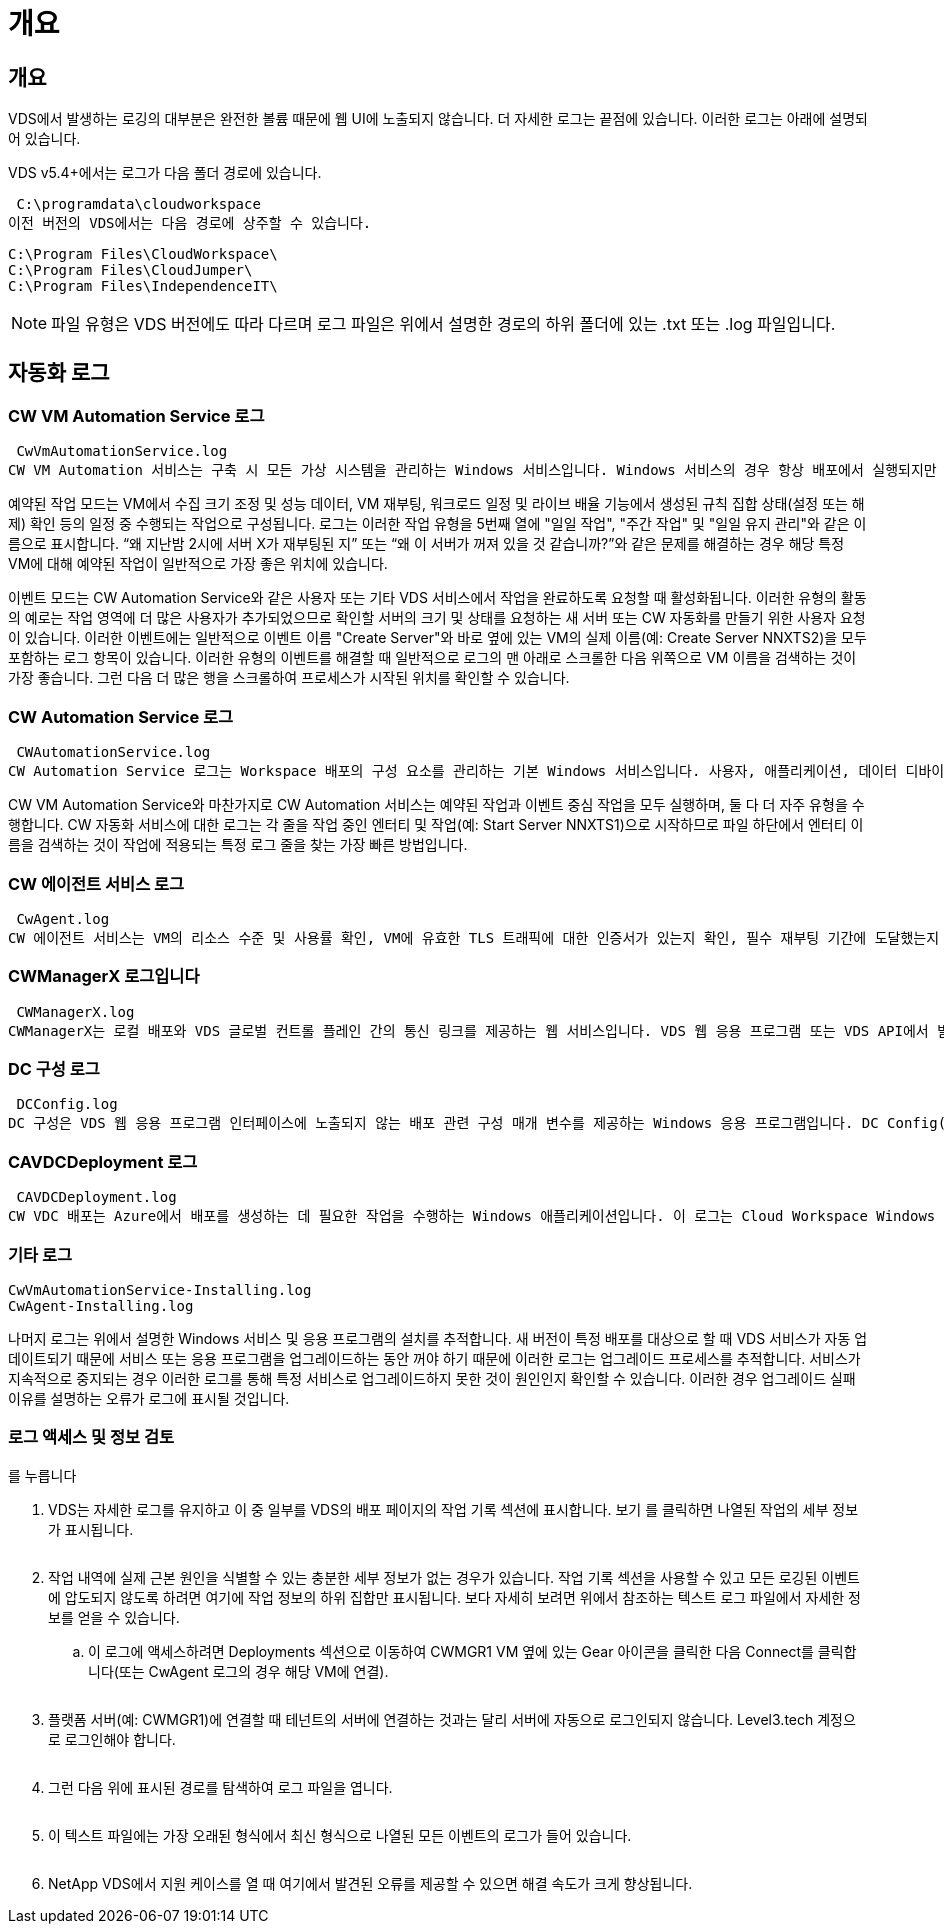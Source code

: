= 개요




== 개요

VDS에서 발생하는 로깅의 대부분은 완전한 볼륨 때문에 웹 UI에 노출되지 않습니다. 더 자세한 로그는 끝점에 있습니다. 이러한 로그는 아래에 설명되어 있습니다.

VDS v5.4+에서는 로그가 다음 폴더 경로에 있습니다.

 C:\programdata\cloudworkspace
이전 버전의 VDS에서는 다음 경로에 상주할 수 있습니다.

....
C:\Program Files\CloudWorkspace\
C:\Program Files\CloudJumper\
C:\Program Files\IndependenceIT\
....

NOTE: 파일 유형은 VDS 버전에도 따라 다르며 로그 파일은 위에서 설명한 경로의 하위 폴더에 있는 .txt 또는 .log 파일입니다.



== 자동화 로그



=== CW VM Automation Service 로그

 CwVmAutomationService.log
CW VM Automation 서비스는 구축 시 모든 가상 시스템을 관리하는 Windows 서비스입니다. Windows 서비스의 경우 항상 배포에서 실행되지만 예약된 작업 모드와 이벤트 모드의 두 가지 주요 작동 모드가 있습니다.

예약된 작업 모드는 VM에서 수집 크기 조정 및 성능 데이터, VM 재부팅, 워크로드 일정 및 라이브 배율 기능에서 생성된 규칙 집합 상태(설정 또는 해제) 확인 등의 일정 중 수행되는 작업으로 구성됩니다. 로그는 이러한 작업 유형을 5번째 열에 "일일 작업", "주간 작업" 및 "일일 유지 관리"와 같은 이름으로 표시합니다. “왜 지난밤 2시에 서버 X가 재부팅된 지” 또는 “왜 이 서버가 꺼져 있을 것 같습니까?”와 같은 문제를 해결하는 경우 해당 특정 VM에 대해 예약된 작업이 일반적으로 가장 좋은 위치에 있습니다.

이벤트 모드는 CW Automation Service와 같은 사용자 또는 기타 VDS 서비스에서 작업을 완료하도록 요청할 때 활성화됩니다. 이러한 유형의 활동의 예로는 작업 영역에 더 많은 사용자가 추가되었으므로 확인할 서버의 크기 및 상태를 요청하는 새 서버 또는 CW 자동화를 만들기 위한 사용자 요청이 있습니다. 이러한 이벤트에는 일반적으로 이벤트 이름 "Create Server"와 바로 옆에 있는 VM의 실제 이름(예: Create Server NNXTS2)을 모두 포함하는 로그 항목이 있습니다. 이러한 유형의 이벤트를 해결할 때 일반적으로 로그의 맨 아래로 스크롤한 다음 위쪽으로 VM 이름을 검색하는 것이 가장 좋습니다. 그런 다음 더 많은 행을 스크롤하여 프로세스가 시작된 위치를 확인할 수 있습니다.



=== CW Automation Service 로그

 CWAutomationService.log
CW Automation Service 로그는 Workspace 배포의 구성 요소를 관리하는 기본 Windows 서비스입니다. 사용자, 애플리케이션, 데이터 디바이스 및 정책을 관리하는 데 필요한 작업을 실행합니다. 또한 구축 중인 VM의 크기, 개수 또는 상태를 변경해야 하는 경우 CW VM Automation Service에 대한 작업을 생성할 수 있습니다.

CW VM Automation Service와 마찬가지로 CW Automation 서비스는 예약된 작업과 이벤트 중심 작업을 모두 실행하며, 둘 다 더 자주 유형을 수행합니다. CW 자동화 서비스에 대한 로그는 각 줄을 작업 중인 엔터티 및 작업(예: Start Server NNXTS1)으로 시작하므로 파일 하단에서 엔터티 이름을 검색하는 것이 작업에 적용되는 특정 로그 줄을 찾는 가장 빠른 방법입니다.



=== CW 에이전트 서비스 로그

 CwAgent.log
CW 에이전트 서비스는 VM의 리소스 수준 및 사용률 확인, VM에 유효한 TLS 트래픽에 대한 인증서가 있는지 확인, 필수 재부팅 기간에 도달했는지 확인 등 특정 VM에 로컬인 모든 작업을 수행합니다. 이러한 작업에 대한 세부 정보를 확인하는 것 외에도 이 로그를 사용하여 예기치 않은 VM 재시작 또는 예기치 않은 네트워크 또는 리소스 작업을 확인할 수도 있습니다.



=== CWManagerX 로그입니다

 CWManagerX.log
CWManagerX는 로컬 배포와 VDS 글로벌 컨트롤 플레인 간의 통신 링크를 제공하는 웹 서비스입니다. VDS 웹 응용 프로그램 또는 VDS API에서 발생하는 작업 및 데이터 요청은 이 웹 서비스를 통해 로컬 배포로 전달됩니다. 여기에서 작업 및 요청은 적절한 웹 서비스(위에서 설명)로 전달되거나 드물게 Active Directory로 직접 전달됩니다. 이 링크는 대부분 통신 링크이기 때문에 정상적인 통신 중에 발생하는 로깅은 많지 않지만 통신 링크가 끊어지거나 잘못 작동할 경우 이 로그에 오류가 포함됩니다.



=== DC 구성 로그

 DCConfig.log
DC 구성은 VDS 웹 응용 프로그램 인터페이스에 노출되지 않는 배포 관련 구성 매개 변수를 제공하는 Windows 응용 프로그램입니다. DC Config(DC 구성) 로그에는 DC Config(DC 구성)에서 구성을 변경할 때 실행되는 작업이 자세히 설명되어 있습니다.



=== CAVDCDeployment 로그

 CAVDCDeployment.log
CW VDC 배포는 Azure에서 배포를 생성하는 데 필요한 작업을 수행하는 Windows 애플리케이션입니다. 이 로그는 Cloud Workspace Windows 서비스, 기본 GPO, 라우팅 및 리소스 규칙의 구성을 추적합니다.



=== 기타 로그

....
CwVmAutomationService-Installing.log
CwAgent-Installing.log
....
나머지 로그는 위에서 설명한 Windows 서비스 및 응용 프로그램의 설치를 추적합니다. 새 버전이 특정 배포를 대상으로 할 때 VDS 서비스가 자동 업데이트되기 때문에 서비스 또는 응용 프로그램을 업그레이드하는 동안 꺼야 하기 때문에 이러한 로그는 업그레이드 프로세스를 추적합니다. 서비스가 지속적으로 중지되는 경우 이러한 로그를 통해 특정 서비스로 업그레이드하지 못한 것이 원인인지 확인할 수 있습니다. 이러한 경우 업그레이드 실패 이유를 설명하는 오류가 로그에 표시될 것입니다.



=== 로그 액세스 및 정보 검토

를 누릅니다image:troubleshooting1.png[""]

. VDS는 자세한 로그를 유지하고 이 중 일부를 VDS의 배포 페이지의 작업 기록 섹션에 표시합니다. 보기 를 클릭하면 나열된 작업의 세부 정보가 표시됩니다.
+
image:troubleshooting2.png[""]

. 작업 내역에 실제 근본 원인을 식별할 수 있는 충분한 세부 정보가 없는 경우가 있습니다. 작업 기록 섹션을 사용할 수 있고 모든 로깅된 이벤트에 압도되지 않도록 하려면 여기에 작업 정보의 하위 집합만 표시됩니다. 보다 자세히 보려면 위에서 참조하는 텍스트 로그 파일에서 자세한 정보를 얻을 수 있습니다.
+
.. 이 로그에 액세스하려면 Deployments 섹션으로 이동하여 CWMGR1 VM 옆에 있는 Gear 아이콘을 클릭한 다음 Connect를 클릭합니다(또는 CwAgent 로그의 경우 해당 VM에 연결).


+
image:troubleshooting3.png[""]

. 플랫폼 서버(예: CWMGR1)에 연결할 때 테넌트의 서버에 연결하는 것과는 달리 서버에 자동으로 로그인되지 않습니다. Level3.tech 계정으로 로그인해야 합니다.
+
image:troubleshooting4.png[""]

. 그런 다음 위에 표시된 경로를 탐색하여 로그 파일을 엽니다.
+
image:troubleshooting5.png[""]

. 이 텍스트 파일에는 가장 오래된 형식에서 최신 형식으로 나열된 모든 이벤트의 로그가 들어 있습니다.
+
image:troubleshooting6.png[""]

. NetApp VDS에서 지원 케이스를 열 때 여기에서 발견된 오류를 제공할 수 있으면 해결 속도가 크게 향상됩니다.

